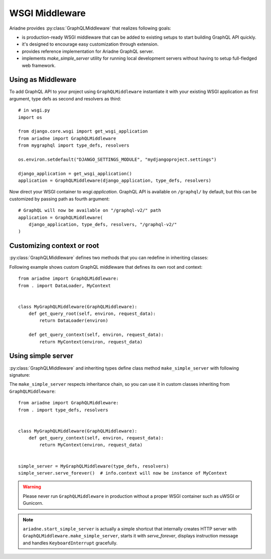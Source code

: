 WSGI Middleware
===============

.. module:: ariadne

Ariadne provides :py:class:`GraphQLMiddleware` that realizes following goals:

- is production-ready WSGI middleware that can be added to existing setups to start building GraphQL API quickly.
- it's designed to encourage easy customization through extension.
- provides reference implementation for Ariadne GraphQL server.
- implements `make_simple_server` utility for running local development servers without having to setup full-fledged web framework.


Using as Middleware
-------------------

To add GraphQL API to your project using ``GraphQLMiddleware`` instantiate it with your existing WSGI application as first argument, type defs as second and resolvers as third::

    # in wsgi.py
    import os

    from django.core.wsgi import get_wsgi_application
    from ariadne import GraphQLMiddleware
    from mygraphql import type_defs, resolvers

    os.environ.setdefault("DJANGO_SETTINGS_MODULE", "mydjangoproject.settings")

    django_application = get_wsgi_application()
    application = GraphQLMiddleware(django_application, type_defs, resolvers)

Now direct your WSGI container to `wsgi.application`. GraphQL API is available on ``/graphql/`` by default, but this can be customized by passing path as fourth argument::

    # GraphQL will now be available on "/graphql-v2/" path
    application = GraphQLMiddleware(
        django_application, type_defs, resolvers, "/graphql-v2/"
    )


Customizing context or root
---------------------------

:py:class:`GraphQLMiddleware` defines two methods that you can redefine in inheriting classes:

.. method:: GraphQLMiddleware.get_query_root(environ, request_data)

    :param environ: `dict` representing HTTP request received by WSGI server.
    :param request_data: json that was sent as request body and deserialized to `dict`.
    :return: value that should be passed to root resolvers as first argument.

.. method:: GraphQLMiddleware.get_query_context(environ, request_data)

    :param environ: `dict` representing HTTP request received by WSGI server.
    :param request_data: json that was sent as request body and deserialized to `dict`.
    :return: value that should be passed to resolvers as ``context`` attribute on ``info`` argument.

Following example shows custom GraphQL middleware that defines its own root and context::


    from ariadne import GraphQLMiddleware:
    from . import DataLoader, MyContext


    class MyGraphQLMiddleware(GraphQLMiddleware):
        def get_query_root(self, environ, request_data):
            return DataLoader(environ)

        def get_query_context(self, environ, request_data):
            return MyContext(environ, request_data)


Using simple server
-------------------

:py:class:`GraphQLMiddleware` and inheriting types define class method ``make_simple_server`` with following signature:

.. method:: GraphQLMiddleware.make_simple_server(type_defs, resolvers, host="127.0.0.1", port=8888)

    :param type_defs: `str` or list of `str` with SDL for type definitions.
    :param resolvers: `ResolverMap` or list of resolver map objects.
    :param host: `str` of host on which simple server should list.
    :param port: `int` of port on which simple server should run.
    :return: instance of :py:class:`wsgiref.simple_server.WSGIServer` with middleware running as WSGI app handling *all* incoming requests.

The ``make_simple_server`` respects inheritance chain, so you can use it in custom classes inheriting from ``GraphQLMiddleware``::

    from ariadne import GraphQLMiddleware:
    from . import type_defs, resolvers


    class MyGraphQLMiddleware(GraphQLMiddleware):
        def get_query_context(self, environ, request_data):
            return MyContext(environ, request_data)


    simple_server = MyGraphQLMiddleware(type_defs, resolvers)
    simple_server.serve_forever()  # info.context will now be instance of MyContext

.. warning::
   Please never run ``GraphQLMiddleware`` in production without a proper WSGI container such as uWSGI or Gunicorn.
   
.. note::
  ``ariadne.start_simple_server`` is actually a simple shortcut that internally creates HTTP server with ``GraphQLMiddleware.make_simple_server``, starts it with `serve_forever`, displays instruction message and handles ``KeyboardInterrupt`` gracefully.
